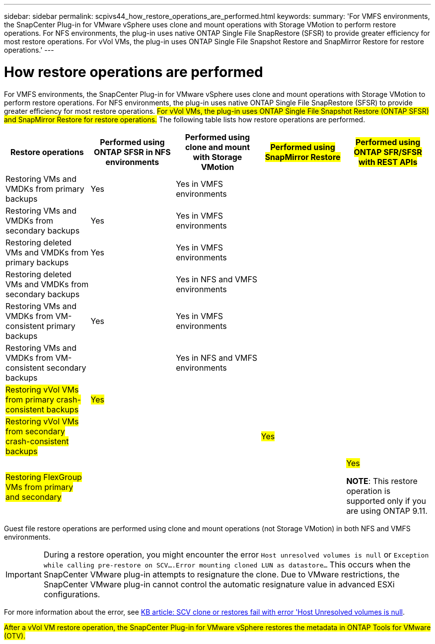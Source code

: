 ---
sidebar: sidebar
permalink: scpivs44_how_restore_operations_are_performed.html
keywords:
summary: 'For VMFS environments, the SnapCenter Plug-in for VMware vSphere uses clone and mount operations with Storage VMotion to perform restore operations. For NFS environments, the plug-in uses native ONTAP Single File SnapRestore (SFSR) to provide greater efficiency for most restore operations. For vVol VMs, the plug-in uses ONTAP Single File Snapshot Restore and SnapMirror Restore for restore operations.'
---

= How restore operations are performed
:hardbreaks:
:nofooter:
:icons: font
:linkattrs:
:imagesdir: ./media/

//
// This file was created with NDAC Version 2.0 (August 17, 2020)
//
// 2020-09-09 12:24:24.060765
//

For VMFS environments, the SnapCenter Plug-in for VMware vSphere uses clone and mount operations with Storage VMotion to perform restore operations. For NFS environments, the plug-in uses native ONTAP Single File SnapRestore (SFSR) to provide greater efficiency for most restore operations. #For vVol VMs, the plug-in uses ONTAP Single File Snapshot Restore (ONTAP SFSR) and SnapMirror Restore for restore operations.# The following table lists how restore operations are performed.

|===
|Restore operations |Performed using ONTAP SFSR in NFS environments |Performed using clone and mount with Storage VMotion |#Performed using SnapMirror Restore# |#Performed using ONTAP SFR/SFSR with REST APIs#

|Restoring VMs and VMDKs from primary backups
|Yes
|Yes in VMFS environments
|
|
|Restoring VMs and VMDKs from secondary backups
|Yes
|Yes in VMFS environments
|
|
|Restoring deleted VMs and VMDKs from primary backups
|Yes
|Yes in VMFS environments
|
|
|Restoring deleted VMs and VMDKs from secondary backups
|
|Yes in NFS and VMFS environments
|
|
|Restoring VMs and VMDKs from VM-consistent primary backups
|Yes
|Yes in VMFS environments
|
|
|Restoring VMs and VMDKs from VM-consistent secondary backups
|
|Yes in NFS and VMFS environments
|
|
|#Restoring vVol VMs from primary crash-consistent backups#
|#Yes#
|
|
|
|#Restoring vVol VMs from secondary crash-consistent backups#
|
|
|#Yes#
|
|#Restoring FlexGroup VMs from  primary and secondary#
|
|
|
a|#Yes#

*NOTE*: This restore operation is supported only if you are using ONTAP 9.11.
|===

Guest file restore operations are performed using clone and mount operations (not Storage VMotion) in both NFS and VMFS environments.

[IMPORTANT]
During a restore operation, you might encounter the error `Host unresolved volumes is null` or `Exception while calling pre-restore on SCV….Error mounting cloned LUN as datastore…` This occurs when the SnapCenter VMware plug-in attempts to resignature the clone. Due to VMware restrictions, the SnapCenter VMware plug-in cannot control the automatic resignature value in advanced ESXi configurations.

:link-with-underscores: https://kb.netapp.com/@api/deki/files/83736/1086826_-_SCV_clone_or_restores_fail_with_error_%27Host_Unresolved_volumes_is_null%27.pdf
For more information about the error, see {link-with-underscores}[KB article: SCV clone or restores fail with error 'Host Unresolved volumes is null^].

#After a vVol VM restore operation, the SnapCenter Plug-in for VMware vSphere restores the metadata in ONTAP Tools for VMware (OTV).#
